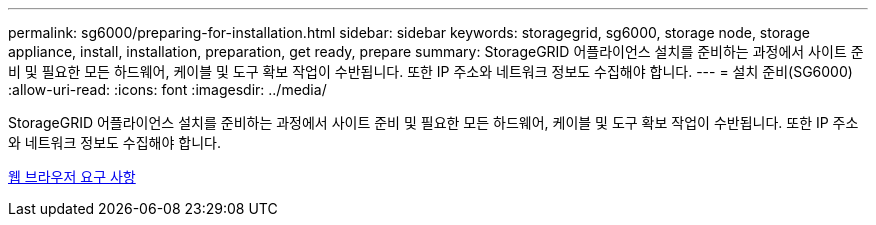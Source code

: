---
permalink: sg6000/preparing-for-installation.html 
sidebar: sidebar 
keywords: storagegrid, sg6000, storage node, storage appliance, install, installation, preparation, get ready, prepare 
summary: StorageGRID 어플라이언스 설치를 준비하는 과정에서 사이트 준비 및 필요한 모든 하드웨어, 케이블 및 도구 확보 작업이 수반됩니다. 또한 IP 주소와 네트워크 정보도 수집해야 합니다. 
---
= 설치 준비(SG6000)
:allow-uri-read: 
:icons: font
:imagesdir: ../media/


[role="lead"]
StorageGRID 어플라이언스 설치를 준비하는 과정에서 사이트 준비 및 필요한 모든 하드웨어, 케이블 및 도구 확보 작업이 수반됩니다. 또한 IP 주소와 네트워크 정보도 수집해야 합니다.

xref:../admin/web-browser-requirements.adoc[웹 브라우저 요구 사항]
